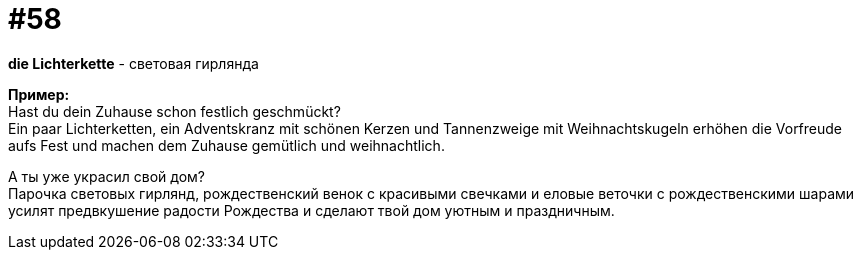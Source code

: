 [#16_058]
= #58
:hardbreaks:

*die Lichterkette* - световая гирлянда 

*Пример:*
Hast du dein Zuhause schon festlich geschmückt? 
Ein paar Lichterketten, ein Adventskranz mit schönen Kerzen und Tannenzweige mit Weihnachtskugeln erhöhen die Vorfreude aufs Fest und machen dem Zuhause gemütlich und weihnachtlich. 

А ты уже украсил свой дом? 
Парочка световых гирлянд, рождественский венок с красивыми свечками и еловые веточки с рождественскими шарами усилят предвкушение радости Рождества и сделают твой дом уютным и праздничным.
